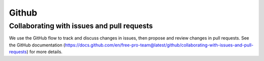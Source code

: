 ======
Github
======

Collaborating with issues and pull requests
===========================================

We use the GitHub flow to track and discuss changes in issues, then propose and
review changes in pull requests. See the
GitHub documentation (https://docs.github.com/en/free-pro-team@latest/github/collaborating-with-issues-and-pull-requests)
for more details.
